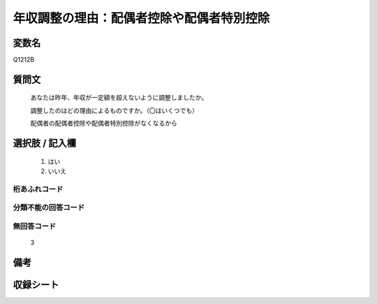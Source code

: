 .. title:: Q1212B
.. rst-class:: item

====================================================================================================
年収調整の理由：配偶者控除や配偶者特別控除
====================================================================================================

.. rst-class:: varname

変数名
==================

Q1212B

.. rst-class:: question

質問文
==================


   あなたは昨年、年収が一定額を超えないように調整しましたか。

   
   調整したのはどの理由によるものですか。（〇はいくつでも）


   配偶者の配偶者控除や配偶者特別控除がなくなるから


.. rst-class:: answer

選択肢 / 記入欄
======================

  1. はい
  2. いいえ
  



.. rst-class:: overflow

桁あふれコード
-------------------------------
  


.. rst-class:: not_classified

分類不能の回答コード
-------------------------------------
  


.. rst-class:: not_available

無回答コード
-------------------------------------
  3


.. rst-class:: bikou

備考
==================
 



.. rst-class:: include_sheet

収録シート
=======================================
.. hlist::
   :columns: 3
   
   
   * p24_3
   
   * p25_3
   
   * p26_3
   
   * p27_3
   
   * p28_3
   
   


.. index:: Q1212B